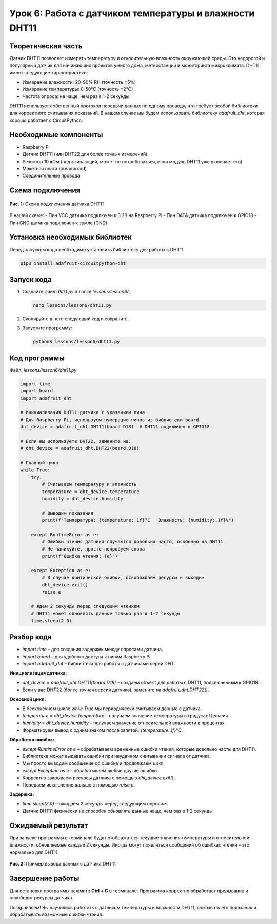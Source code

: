 ============================================================
Урок 6: Работа с датчиком температуры и влажности DHT11
============================================================

Теоретическая часть
-------------------
Датчик DHT11 позволяет измерять температуру и относительную влажность окружающей среды. Это недорогой и популярный датчик для начинающих проектов умного дома, метеостанций и мониторинга микроклимата. DHT11 имеет следующие характеристики:

- Измерение влажности: 20-90% RH (точность ±5%)
- Измерение температуры: 0-50°C (точность ±2°C)
- Частота опроса: не чаще, чем раз в 1-2 секунды

DHT11 использует собственный протокол передачи данных по одному проводу, что требует особой библиотеки для корректного считывания показаний. В нашем случае мы будем использовать библиотеку `adafruit_dht`, которая хорошо работает с CircuitPython.

Необходимые компоненты
----------------------
- Raspberry Pi
- Датчик DHT11 (или DHT22 для более точных измерений)
- Резистор 10 кОм (подтягивающий, может не потребоваться, если модуль DHT11 уже включает его)
- Макетная плата (breadboard)
- Соединительные провода

Схема подключения
-----------------
.. figure:: images/lesson6.png
   :width: 80%
   :align: center

   **Рис. 1:** Схема подключения датчика DHT11

В нашей схеме:
- Пин VCC датчика подключен к 3.3В на Raspberry Pi
- Пин DATA датчика подключен к GPIO18
- Пин GND датчика подключен к земле (GND)

Установка необходимых библиотек
-------------------------------
Перед запуском кода необходимо установить библиотеку для работы с DHT11:

.. code-block:: bash

   pip3 install adafruit-circuitpython-dht

Запуск кода
-----------
1. Создайте файл `dht11.py` в папке `lessons/lesson6/`:

   .. code-block:: bash

      nano lessons/lesson6/dht11.py

2. Скопируйте в него следующий код и сохраните.
3. Запустите программу:
   
   .. code-block:: bash

      python3 lessons/lesson6/dht11.py

Код программы
-------------
Файл: `lessons/lesson6/dht11.py`

.. code-block:: python

   import time
   import board
   import adafruit_dht

   # Инициализация DHT11 датчика с указанием пина
   # Для Raspberry Pi, используем нумерацию пинов из библиотеки board
   dht_device = adafruit_dht.DHT11(board.D18)  # DHT11 подключен к GPIO18

   # Если вы используете DHT22, замените на:
   # dht_device = adafruit_dht.DHT22(board.D18)

   # Главный цикл
   while True:
       try:
           # Считываем температуру и влажность
           temperature = dht_device.temperature
           humidity = dht_device.humidity
           
           # Выводим показания
           print(f"Температура: {temperature:.1f}°C   Влажность: {humidity:.1f}%")
           
       except RuntimeError as e:
           # Ошибки чтения датчика случаются довольно часто, особенно на DHT11
           # Не паникуйте, просто попробуем снова
           print(f"Ошибка чтения: {e}")
       
       except Exception as e:
           # В случае критической ошибки, освобождаем ресурсы и выходим
           dht_device.exit()
           raise e
       
       # Ждем 2 секунды перед следующим чтением
       # DHT11 может обновлять данные только раз в 1-2 секунды
       time.sleep(2.0)

Разбор кода
-----------
- `import time` – для создания задержек между опросами датчика.
- `import board` – для удобного доступа к пинам Raspberry Pi.
- `import adafruit_dht` – библиотека для работы с датчиками серии DHT.

**Инициализация датчика:**

- `dht_device = adafruit_dht.DHT11(board.D18)` – создаем объект для работы с DHT11, подключенным к GPIO18.
- Если у вас DHT22 (более точная версия датчика), замените на `adafruit_dht.DHT22()`.

**Основной цикл:**

- В бесконечном цикле `while True` мы периодически считываем данные с датчика.
- `temperature = dht_device.temperature` – получаем значение температуры в градусах Цельсия.
- `humidity = dht_device.humidity` – получаем значение относительной влажности в процентах.
- Форматируем вывод с одним знаком после запятой: `{temperature:.1f}°C`.

**Обработка ошибок:**

- `except RuntimeError as e` – обрабатываем временные ошибки чтения, которые довольно часты для DHT11.
- Библиотека может выдавать ошибки при неудачном считывании сигнала от датчика.
- Мы просто выводим сообщение об ошибке и продолжаем цикл.
- `except Exception as e` – обрабатываем любые другие ошибки.
- Корректно закрываем ресурсы датчика с помощью `dht_device.exit()`.
- Передаем исключение дальше с помощью `raise e`.

**Задержка:**

- `time.sleep(2.0)` – ожидаем 2 секунды перед следующим опросом.
- Датчик DHT11 физически не способен обновлять данные чаще, чем раз в 1-2 секунды.

Ожидаемый результат
-------------------
При запуске программы в терминале будут отображаться текущие значения температуры и относительной влажности, обновляемые каждые 2 секунды. Иногда могут появляться сообщения об ошибках чтения – это нормально для DHT11.

.. figure:: images/dht11_output.png
   :width: 80%
   :align: center

   **Рис. 2:** Пример вывода данных с датчика DHT11

Завершение работы
-----------------
Для остановки программы нажмите **Ctrl + C** в терминале. Программа корректно обработает прерывание и освободит ресурсы датчика.

Поздравляем! Вы научились работать с датчиком температуры и влажности DHT11, считывать его показания и обрабатывать возможные ошибки чтения.
